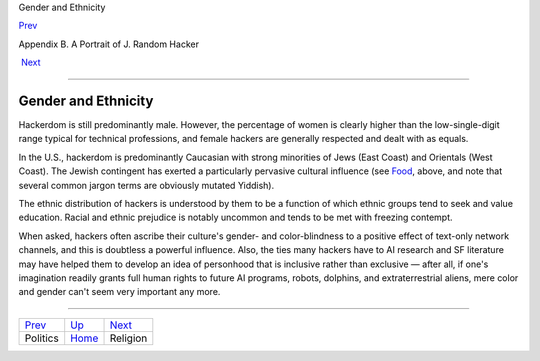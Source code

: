 Gender and Ethnicity

`Prev <politics.html>`__ 

Appendix B. A Portrait of J. Random Hacker

 `Next <religion.html>`__

--------------

Gender and Ethnicity
--------------------

Hackerdom is still predominantly male. However, the percentage of women
is clearly higher than the low-single-digit range typical for technical
professions, and female hackers are generally respected and dealt with
as equals.

In the U.S., hackerdom is predominantly Caucasian with strong minorities
of Jews (East Coast) and Orientals (West Coast). The Jewish contingent
has exerted a particularly pervasive cultural influence (see
`Food <food.html>`__, above, and note that several common jargon terms
are obviously mutated Yiddish).

The ethnic distribution of hackers is understood by them to be a
function of which ethnic groups tend to seek and value education. Racial
and ethnic prejudice is notably uncommon and tends to be met with
freezing contempt.

When asked, hackers often ascribe their culture's gender- and
color-blindness to a positive effect of text-only network channels, and
this is doubtless a powerful influence. Also, the ties many hackers have
to AI research and SF literature may have helped them to develop an idea
of personhood that is inclusive rather than exclusive — after all, if
one's imagination readily grants full human rights to future AI
programs, robots, dolphins, and extraterrestrial aliens, mere color and
gender can't seem very important any more.

--------------

+-----------------------------+---------------------------+-----------------------------+
| `Prev <politics.html>`__    | `Up <appendixb.html>`__   |  `Next <religion.html>`__   |
+-----------------------------+---------------------------+-----------------------------+
| Politics                    | `Home <index.html>`__     |  Religion                   |
+-----------------------------+---------------------------+-----------------------------+

